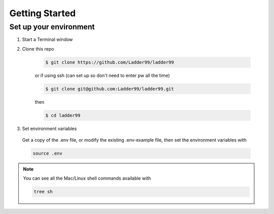 **************
Getting Started
**************

Set up your environment
-----------------------

#. Start a Terminal window

#. Clone this repo

    .. code:: console

      $ git clone https://github.com/Ladder99/ladder99

    or if using ssh (can set up so don't need to enter pw all the time)

    .. code:: console

      $ git clone git@github.com:Ladder99/ladder99.git

    then

    .. code:: console

      $ cd ladder99


#. Set environment variables

  Get a copy of the .env file, or modify the existing .env-example file, then set the environment variables with

  .. code:: console
    
    source .env


.. tabs::

  .. tab:: Desktop (Mac/Linux)

      Install Docker, Node, jq, and Python3 from their installers. 

      Install all other dependencies with

          sh/install/apps
          sh/install/deps

  .. tab:: Edge device (e.g. Raspberry Pi)

      Install Docker and other dependencies -

          sh/install/docker
          sh/install/apps
          sh/install/deps

.. note::

  You can see all the Mac/Linux shell commands available with

  .. code:: console

      tree sh
  
.. _Webpack: https://webpack.js.org/
.. _node-sass: https://github.com/sass/node-sass
.. _SASS: http://www.sass-lang.com
.. _Wyrm: http://www.github.com/snide/wyrm/
.. _Sphinx: http://www.sphinx-doc.org/en/stable/
